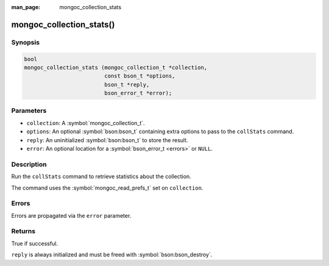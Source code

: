 :man_page: mongoc_collection_stats

mongoc_collection_stats()
=========================

Synopsis
--------

.. code-block:: c

  bool
  mongoc_collection_stats (mongoc_collection_t *collection,
                           const bson_t *options,
                           bson_t *reply,
                           bson_error_t *error);

Parameters
----------

* ``collection``: A :symbol:`mongoc_collection_t`.
* ``options``: An optional :symbol:`bson:bson_t` containing extra options to pass to the ``collStats`` command.
* ``reply``: An uninitialized :symbol:`bson:bson_t` to store the result.
* ``error``: An optional location for a :symbol:`bson_error_t <errors>` or ``NULL``.

Description
-----------

Run the ``collStats`` command to retrieve statistics about the collection.

The command uses the :symbol:`mongoc_read_prefs_t` set on ``collection``.

Errors
------

Errors are propagated via the ``error`` parameter.

Returns
-------

True if successful.

``reply`` is always initialized and must be freed with :symbol:`bson:bson_destroy`.


